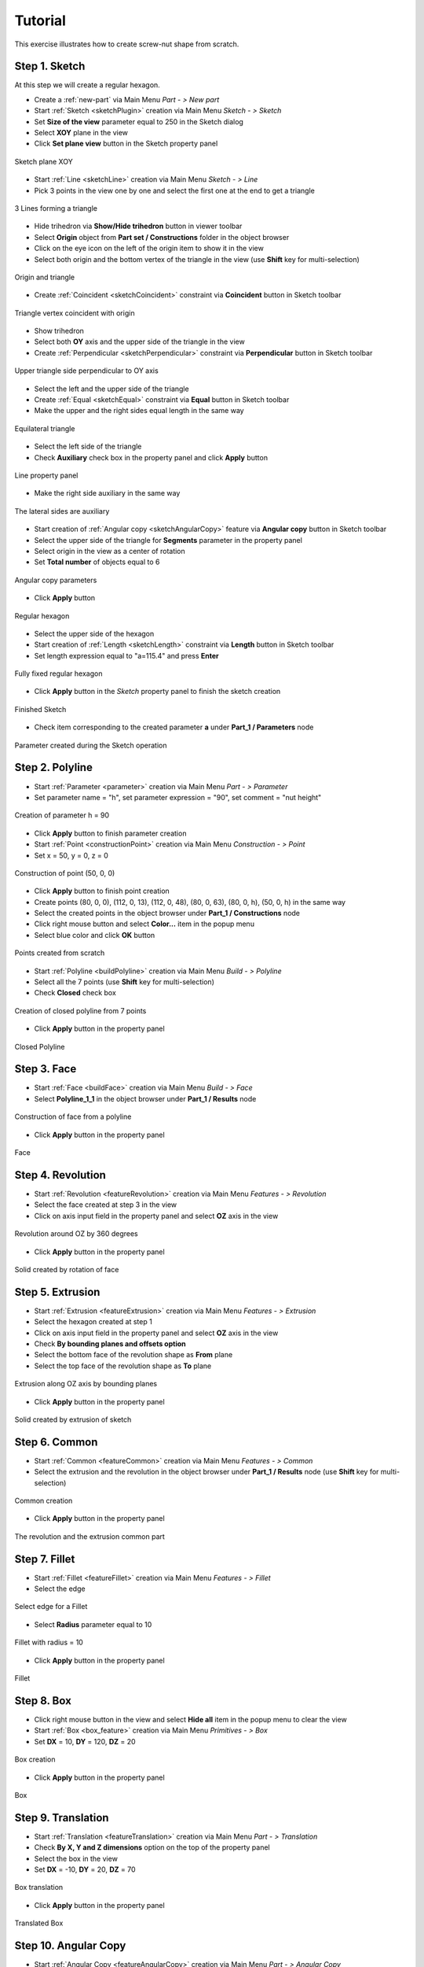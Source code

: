
.. _tutorial:


Tutorial
========

This exercise illustrates how to create screw-nut shape from scratch.


Step 1. Sketch
--------------

At this step we will create a regular hexagon.

- Create a :ref:`new-part` via Main Menu *Part - > New part*
- Start :ref:`Sketch <sketchPlugin>` creation via Main Menu *Sketch - > Sketch*
- Set **Size of the view** parameter equal to 250 in the Sketch dialog
- Select **XOY** plane in the view
- Click **Set plane view** button in the Sketch property panel

.. figure:: /images/tutorial1_1.png
   :align: center

   Sketch plane XOY

- Start :ref:`Line <sketchLine>` creation via Main Menu *Sketch - > Line*
- Pick 3 points in the view one by one and select the first one at the end to get a triangle

.. figure:: /images/tutorial1_2.png
   :align: center

   3 Lines forming a triangle

- Hide trihedron via **Show/Hide trihedron** button in viewer toolbar
- Select **Origin** object from **Part set / Constructions** folder in the object browser
- Click on the eye icon on the left of the origin item to show it in the view
- Select both origin and the bottom vertex of the triangle in the view (use **Shift** key for multi-selection)

.. figure:: /images/tutorial1_3.png
   :align: center

   Origin and triangle

- Create :ref:`Coincident <sketchCoincident>` constraint via **Coincident** button in Sketch toolbar

.. figure:: /images/tutorial1_4.png
   :align: center

   Triangle vertex coincident with origin

- Show trihedron
- Select both **OY** axis and the upper side of the triangle in the view
- Create :ref:`Perpendicular <sketchPerpendicular>` constraint via **Perpendicular** button in Sketch toolbar

.. figure:: /images/tutorial1_5.png
   :align: center

   Upper triangle side perpendicular to OY axis

- Select the left and the upper side of the triangle
- Create :ref:`Equal <sketchEqual>` constraint via **Equal** button in Sketch toolbar
- Make the upper and the right sides equal length in the same way

.. figure:: /images/tutorial1_6.png
   :align: center

   Equilateral triangle

- Select the left side of the triangle
- Check **Auxiliary** check box in the property panel and click **Apply** button

.. figure:: /images/tutorial1_7.png
   :align: center

   Line property panel

- Make the right side auxiliary in the same way

.. figure:: /images/tutorial1_8.png
   :align: center

   The lateral sides are auxiliary

- Start creation of :ref:`Angular copy <sketchAngularCopy>` feature via **Angular copy** button in Sketch toolbar
- Select the upper side of the triangle for **Segments** parameter in the property panel
- Select origin in the view as a center of rotation
- Set **Total number** of objects equal to 6

.. figure:: /images/tutorial1_9.png
   :align: center

   Angular copy parameters

- Click **Apply** button

.. figure:: /images/tutorial1_10.png
   :align: center

   Regular hexagon

- Select the upper side of the hexagon
- Start creation of :ref:`Length <sketchLength>` constraint via **Length** button in Sketch toolbar
- Set length expression equal to "a=115.4" and press **Enter**

.. figure:: /images/tutorial1_11.png
   :align: center

   Fully fixed regular hexagon

- Click **Apply** button in the *Sketch* property panel to finish the sketch creation

.. figure:: /images/tutorial1_12.png
   :align: center

   Finished Sketch

- Check item corresponding to the created parameter **a** under **Part_1 / Parameters** node

.. figure:: /images/tutorial1_13.png
   :align: center

   Parameter created during the Sketch operation

Step 2. Polyline
----------------

- Start :ref:`Parameter <parameter>` creation via Main Menu *Part - > Parameter*
- Set parameter name = "h", set parameter expression = "90", set comment = "nut height"

.. figure:: /images/tutorial2_0.png
   :align: center

   Creation of parameter h = 90

- Click **Apply** button to finish parameter creation
- Start :ref:`Point <constructionPoint>` creation via Main Menu *Construction - > Point*
- Set x = 50, y = 0, z = 0

.. figure:: /images/tutorial2_1.png
   :align: center

   Construction of point (50, 0, 0)

- Click **Apply** button to finish point creation
- Create points (80, 0, 0), (112, 0, 13), (112, 0, 48), (80, 0, 63), (80, 0, h), (50, 0, h) in the same way
- Select the created points in the object browser under **Part_1 / Constructions** node
- Click right mouse button and select **Color...** item in the popup menu
- Select blue color and click **OK** button

.. figure:: /images/tutorial2_2.png
   :align: center

   Points created from scratch

- Start :ref:`Polyline <buildPolyline>` creation via Main Menu *Build - > Polyline*
- Select all the 7 points (use **Shift** key for multi-selection)
- Check **Closed** check box

.. figure:: /images/tutorial2_3.png
   :align: center

   Creation of closed polyline from 7 points

- Click **Apply** button in the property panel

.. figure:: /images/tutorial2_4.png
   :align: center

   Closed Polyline

Step 3. Face
------------

- Start :ref:`Face <buildFace>` creation via Main Menu *Build - > Face*
- Select **Polyline_1_1** in the object browser under **Part_1 / Results** node

.. figure:: /images/tutorial3_1.png
   :align: center

   Construction of face from a polyline

- Click **Apply** button in the property panel

.. figure:: /images/tutorial3_2.png
   :align: center

   Face

Step 4. Revolution
------------------

- Start :ref:`Revolution <featureRevolution>` creation via Main Menu *Features - > Revolution*
- Select the face created at step 3 in the view
- Click on axis input field in the property panel and select **OZ** axis in the view

.. figure:: /images/tutorial4_1.png
   :align: center

   Revolution around OZ by 360 degrees

- Click **Apply** button in the property panel

.. figure:: /images/tutorial4_2.png
   :align: center

   Solid created by rotation of face

Step 5. Extrusion
-----------------

- Start :ref:`Extrusion <featureExtrusion>` creation via Main Menu *Features - > Extrusion*
- Select the hexagon created at step 1
- Click on axis input field in the property panel and select **OZ** axis in the view
- Check **By bounding planes and offsets option**
- Select the bottom face of the revolution shape as **From** plane
- Select the top face of the revolution shape as **To** plane

.. figure:: /images/tutorial5_1.png
   :align: center

   Extrusion along OZ axis by bounding planes

- Click **Apply** button in the property panel

.. figure:: /images/tutorial5_2.png
   :align: center

   Solid created by extrusion of sketch

Step 6. Common
--------------

- Start :ref:`Common <featureCommon>` creation via Main Menu *Features - > Common*
- Select the extrusion and the revolution in the object browser under **Part_1 / Results** node (use **Shift** key for multi-selection)

.. figure:: /images/tutorial6_1.png
   :align: center

   Common creation

- Click **Apply** button in the property panel

.. figure:: /images/tutorial6_2.png
   :align: center

   The revolution and the extrusion common part

Step 7. Fillet
--------------

- Start :ref:`Fillet <featureFillet>` creation via Main Menu *Features - > Fillet*
- Select the edge

.. figure:: /images/tutorial7_1.png
   :align: center

   Select edge for a Fillet

- Select **Radius** parameter equal to 10

.. figure:: /images/tutorial7_2.png
   :align: center

   Fillet with radius = 10

- Click **Apply** button in the property panel

.. figure:: /images/tutorial7_3.png
   :align: center

   Fillet

Step 8. Box
-----------

- Click right mouse button in the view and select **Hide all** item in the popup menu to clear the view
- Start :ref:`Box <box_feature>` creation via Main Menu *Primitives - > Box*
- Set **DX** = 10, **DY** = 120, **DZ** = 20

.. figure:: /images/tutorial8_1.png
   :align: center

   Box creation

- Click **Apply** button in the property panel

.. figure:: /images/tutorial8_2.png
   :align: center

   Box

Step 9. Translation
-------------------

- Start :ref:`Translation <featureTranslation>` creation via Main Menu *Part - > Translation*
- Check **By X, Y and Z dimensions** option on the top of the property panel
- Select the box in the view
- Set **DX** = -10, **DY** = 20, **DZ** = 70

.. figure:: /images/tutorial9_1.png
   :align: center

   Box translation

- Click **Apply** button in the property panel

.. figure:: /images/tutorial9_2.png
   :align: center

   Translated Box

Step 10. Angular Copy
---------------------

- Start :ref:`Angular Copy <featureAngularCopy>` creation via Main Menu *Part - > Angular Copy*
- Select the box in the view
- Click on axis input field in the property panel and select **OZ** axis in the view
- Set **Nb copies** parameter equal to 6

.. figure:: /images/tutorial10_1.png
   :align: center

   Angular Copy around OZ

- Click **Apply** button in the property panel

.. figure:: /images/tutorial10_2.png
   :align: center

   Copied Box

Step 11. Cut
------------

- Select **Fillet_1_1** item in the object browser under **Part_1 / Results** node
- Click on the eye icon on the left of the result item to show it in the view
- Start :ref:`Cut <featureCut>` creation via Main Menu *Features - > Cut*
- Select the fillet object in the view as a main object
- Select the angular copy object in the object browser as a tool object

.. figure:: /images/tutorial11_1.png
   :align: center

   Cut creation

- Click **Apply** button in the property panel
- Select the created **Cut_1_1** item in the object browser under **Part_1 / Results** node
- Click right mouse button and select **Color...** item in the popup menu
- Set (R: 255, G: 214, B: 0) color and click **OK** button

.. figure:: /images/tutorial11_2.png
   :align: center

   Cut

**See Also** a :ref:`TUI Script <tui_tutorial>` reproducing all the tutorial steps.
